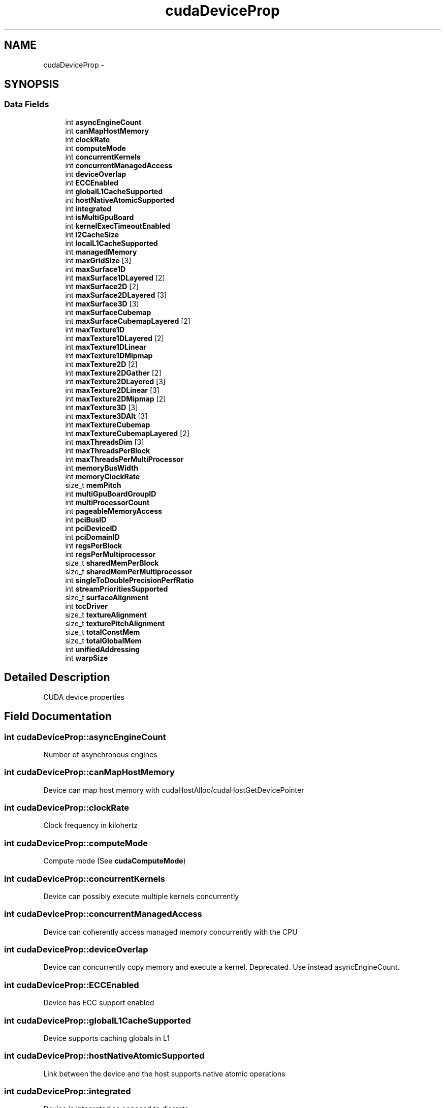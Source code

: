 .TH "cudaDeviceProp" 3 "12 Jan 2017" "Version 6.0" "Doxygen" \" -*- nroff -*-
.ad l
.nh
.SH NAME
cudaDeviceProp \- 
.SH SYNOPSIS
.br
.PP
.SS "Data Fields"

.in +1c
.ti -1c
.RI "int \fBasyncEngineCount\fP"
.br
.ti -1c
.RI "int \fBcanMapHostMemory\fP"
.br
.ti -1c
.RI "int \fBclockRate\fP"
.br
.ti -1c
.RI "int \fBcomputeMode\fP"
.br
.ti -1c
.RI "int \fBconcurrentKernels\fP"
.br
.ti -1c
.RI "int \fBconcurrentManagedAccess\fP"
.br
.ti -1c
.RI "int \fBdeviceOverlap\fP"
.br
.ti -1c
.RI "int \fBECCEnabled\fP"
.br
.ti -1c
.RI "int \fBglobalL1CacheSupported\fP"
.br
.ti -1c
.RI "int \fBhostNativeAtomicSupported\fP"
.br
.ti -1c
.RI "int \fBintegrated\fP"
.br
.ti -1c
.RI "int \fBisMultiGpuBoard\fP"
.br
.ti -1c
.RI "int \fBkernelExecTimeoutEnabled\fP"
.br
.ti -1c
.RI "int \fBl2CacheSize\fP"
.br
.ti -1c
.RI "int \fBlocalL1CacheSupported\fP"
.br
.ti -1c
.RI "int \fBmanagedMemory\fP"
.br
.ti -1c
.RI "int \fBmaxGridSize\fP [3]"
.br
.ti -1c
.RI "int \fBmaxSurface1D\fP"
.br
.ti -1c
.RI "int \fBmaxSurface1DLayered\fP [2]"
.br
.ti -1c
.RI "int \fBmaxSurface2D\fP [2]"
.br
.ti -1c
.RI "int \fBmaxSurface2DLayered\fP [3]"
.br
.ti -1c
.RI "int \fBmaxSurface3D\fP [3]"
.br
.ti -1c
.RI "int \fBmaxSurfaceCubemap\fP"
.br
.ti -1c
.RI "int \fBmaxSurfaceCubemapLayered\fP [2]"
.br
.ti -1c
.RI "int \fBmaxTexture1D\fP"
.br
.ti -1c
.RI "int \fBmaxTexture1DLayered\fP [2]"
.br
.ti -1c
.RI "int \fBmaxTexture1DLinear\fP"
.br
.ti -1c
.RI "int \fBmaxTexture1DMipmap\fP"
.br
.ti -1c
.RI "int \fBmaxTexture2D\fP [2]"
.br
.ti -1c
.RI "int \fBmaxTexture2DGather\fP [2]"
.br
.ti -1c
.RI "int \fBmaxTexture2DLayered\fP [3]"
.br
.ti -1c
.RI "int \fBmaxTexture2DLinear\fP [3]"
.br
.ti -1c
.RI "int \fBmaxTexture2DMipmap\fP [2]"
.br
.ti -1c
.RI "int \fBmaxTexture3D\fP [3]"
.br
.ti -1c
.RI "int \fBmaxTexture3DAlt\fP [3]"
.br
.ti -1c
.RI "int \fBmaxTextureCubemap\fP"
.br
.ti -1c
.RI "int \fBmaxTextureCubemapLayered\fP [2]"
.br
.ti -1c
.RI "int \fBmaxThreadsDim\fP [3]"
.br
.ti -1c
.RI "int \fBmaxThreadsPerBlock\fP"
.br
.ti -1c
.RI "int \fBmaxThreadsPerMultiProcessor\fP"
.br
.ti -1c
.RI "int \fBmemoryBusWidth\fP"
.br
.ti -1c
.RI "int \fBmemoryClockRate\fP"
.br
.ti -1c
.RI "size_t \fBmemPitch\fP"
.br
.ti -1c
.RI "int \fBmultiGpuBoardGroupID\fP"
.br
.ti -1c
.RI "int \fBmultiProcessorCount\fP"
.br
.ti -1c
.RI "int \fBpageableMemoryAccess\fP"
.br
.ti -1c
.RI "int \fBpciBusID\fP"
.br
.ti -1c
.RI "int \fBpciDeviceID\fP"
.br
.ti -1c
.RI "int \fBpciDomainID\fP"
.br
.ti -1c
.RI "int \fBregsPerBlock\fP"
.br
.ti -1c
.RI "int \fBregsPerMultiprocessor\fP"
.br
.ti -1c
.RI "size_t \fBsharedMemPerBlock\fP"
.br
.ti -1c
.RI "size_t \fBsharedMemPerMultiprocessor\fP"
.br
.ti -1c
.RI "int \fBsingleToDoublePrecisionPerfRatio\fP"
.br
.ti -1c
.RI "int \fBstreamPrioritiesSupported\fP"
.br
.ti -1c
.RI "size_t \fBsurfaceAlignment\fP"
.br
.ti -1c
.RI "int \fBtccDriver\fP"
.br
.ti -1c
.RI "size_t \fBtextureAlignment\fP"
.br
.ti -1c
.RI "size_t \fBtexturePitchAlignment\fP"
.br
.ti -1c
.RI "size_t \fBtotalConstMem\fP"
.br
.ti -1c
.RI "size_t \fBtotalGlobalMem\fP"
.br
.ti -1c
.RI "int \fBunifiedAddressing\fP"
.br
.ti -1c
.RI "int \fBwarpSize\fP"
.br
.in -1c
.SH "Detailed Description"
.PP 
CUDA device properties 
.SH "Field Documentation"
.PP 
.SS "int \fBcudaDeviceProp::asyncEngineCount\fP"
.PP
Number of asynchronous engines 
.SS "int \fBcudaDeviceProp::canMapHostMemory\fP"
.PP
Device can map host memory with cudaHostAlloc/cudaHostGetDevicePointer 
.SS "int \fBcudaDeviceProp::clockRate\fP"
.PP
Clock frequency in kilohertz 
.SS "int \fBcudaDeviceProp::computeMode\fP"
.PP
Compute mode (See \fBcudaComputeMode\fP) 
.SS "int \fBcudaDeviceProp::concurrentKernels\fP"
.PP
Device can possibly execute multiple kernels concurrently 
.SS "int \fBcudaDeviceProp::concurrentManagedAccess\fP"
.PP
Device can coherently access managed memory concurrently with the CPU 
.SS "int \fBcudaDeviceProp::deviceOverlap\fP"
.PP
Device can concurrently copy memory and execute a kernel. Deprecated. Use instead asyncEngineCount. 
.SS "int \fBcudaDeviceProp::ECCEnabled\fP"
.PP
Device has ECC support enabled 
.SS "int \fBcudaDeviceProp::globalL1CacheSupported\fP"
.PP
Device supports caching globals in L1 
.SS "int \fBcudaDeviceProp::hostNativeAtomicSupported\fP"
.PP
Link between the device and the host supports native atomic operations 
.SS "int \fBcudaDeviceProp::integrated\fP"
.PP
Device is integrated as opposed to discrete 
.SS "int \fBcudaDeviceProp::isMultiGpuBoard\fP"
.PP
Device is on a multi-GPU board 
.SS "int \fBcudaDeviceProp::kernelExecTimeoutEnabled\fP"
.PP
Specified whether there is a run time limit on kernels 
.SS "int \fBcudaDeviceProp::l2CacheSize\fP"
.PP
Size of L2 cache in bytes 
.SS "int \fBcudaDeviceProp::localL1CacheSupported\fP"
.PP
Device supports caching locals in L1 
.SS "int \fBcudaDeviceProp::managedMemory\fP"
.PP
Device supports allocating managed memory on this system 
.SS "int \fBcudaDeviceProp::maxGridSize\fP[3]"
.PP
Maximum size of each dimension of a grid 
.SS "int \fBcudaDeviceProp::maxSurface1D\fP"
.PP
Maximum 1D surface size 
.SS "int \fBcudaDeviceProp::maxSurface1DLayered\fP[2]"
.PP
Maximum 1D layered surface dimensions 
.SS "int \fBcudaDeviceProp::maxSurface2D\fP[2]"
.PP
Maximum 2D surface dimensions 
.SS "int \fBcudaDeviceProp::maxSurface2DLayered\fP[3]"
.PP
Maximum 2D layered surface dimensions 
.SS "int \fBcudaDeviceProp::maxSurface3D\fP[3]"
.PP
Maximum 3D surface dimensions 
.SS "int \fBcudaDeviceProp::maxSurfaceCubemap\fP"
.PP
Maximum Cubemap surface dimensions 
.SS "int \fBcudaDeviceProp::maxSurfaceCubemapLayered\fP[2]"
.PP
Maximum Cubemap layered surface dimensions 
.SS "int \fBcudaDeviceProp::maxTexture1D\fP"
.PP
Maximum 1D texture size 
.SS "int \fBcudaDeviceProp::maxTexture1DLayered\fP[2]"
.PP
Maximum 1D layered texture dimensions 
.SS "int \fBcudaDeviceProp::maxTexture1DLinear\fP"
.PP
Maximum size for 1D textures bound to linear memory 
.SS "int \fBcudaDeviceProp::maxTexture1DMipmap\fP"
.PP
Maximum 1D mipmapped texture size 
.SS "int \fBcudaDeviceProp::maxTexture2D\fP[2]"
.PP
Maximum 2D texture dimensions 
.SS "int \fBcudaDeviceProp::maxTexture2DGather\fP[2]"
.PP
Maximum 2D texture dimensions if texture gather operations have to be performed 
.SS "int \fBcudaDeviceProp::maxTexture2DLayered\fP[3]"
.PP
Maximum 2D layered texture dimensions 
.SS "int \fBcudaDeviceProp::maxTexture2DLinear\fP[3]"
.PP
Maximum dimensions (width, height, pitch) for 2D textures bound to pitched memory 
.SS "int \fBcudaDeviceProp::maxTexture2DMipmap\fP[2]"
.PP
Maximum 2D mipmapped texture dimensions 
.SS "int \fBcudaDeviceProp::maxTexture3D\fP[3]"
.PP
Maximum 3D texture dimensions 
.SS "int \fBcudaDeviceProp::maxTexture3DAlt\fP[3]"
.PP
Maximum alternate 3D texture dimensions 
.SS "int \fBcudaDeviceProp::maxTextureCubemap\fP"
.PP
Maximum Cubemap texture dimensions 
.SS "int \fBcudaDeviceProp::maxTextureCubemapLayered\fP[2]"
.PP
Maximum Cubemap layered texture dimensions 
.SS "int \fBcudaDeviceProp::maxThreadsDim\fP[3]"
.PP
Maximum size of each dimension of a block 
.SS "int \fBcudaDeviceProp::maxThreadsPerBlock\fP"
.PP
Maximum number of threads per block 
.SS "int \fBcudaDeviceProp::maxThreadsPerMultiProcessor\fP"
.PP
Maximum resident threads per multiprocessor 
.SS "int \fBcudaDeviceProp::memoryBusWidth\fP"
.PP
Global memory bus width in bits 
.SS "int \fBcudaDeviceProp::memoryClockRate\fP"
.PP
Peak memory clock frequency in kilohertz 
.SS "size_t \fBcudaDeviceProp::memPitch\fP"
.PP
Maximum pitch in bytes allowed by memory copies 
.SS "int \fBcudaDeviceProp::multiGpuBoardGroupID\fP"
.PP
Unique identifier for a group of devices on the same multi-GPU board 
.SS "int \fBcudaDeviceProp::multiProcessorCount\fP"
.PP
Number of multiprocessors on device 
.SS "int \fBcudaDeviceProp::pageableMemoryAccess\fP"
.PP
Device supports coherently accessing pageable memory without calling cudaHostRegister on it 
.SS "int \fBcudaDeviceProp::pciBusID\fP"
.PP
PCI bus ID of the device 
.SS "int \fBcudaDeviceProp::pciDeviceID\fP"
.PP
PCI device ID of the device 
.SS "int \fBcudaDeviceProp::pciDomainID\fP"
.PP
PCI domain ID of the device 
.SS "int \fBcudaDeviceProp::regsPerBlock\fP"
.PP
32-bit registers available per block 
.SS "int \fBcudaDeviceProp::regsPerMultiprocessor\fP"
.PP
32-bit registers available per multiprocessor 
.SS "size_t \fBcudaDeviceProp::sharedMemPerBlock\fP"
.PP
Shared memory available per block in bytes 
.SS "size_t \fBcudaDeviceProp::sharedMemPerMultiprocessor\fP"
.PP
Shared memory available per multiprocessor in bytes 
.SS "int \fBcudaDeviceProp::singleToDoublePrecisionPerfRatio\fP"
.PP
Ratio of single precision performance (in floating-point operations per second) to double precision performance 
.SS "int \fBcudaDeviceProp::streamPrioritiesSupported\fP"
.PP
Device supports stream priorities 
.SS "size_t \fBcudaDeviceProp::surfaceAlignment\fP"
.PP
Alignment requirements for surfaces 
.SS "int \fBcudaDeviceProp::tccDriver\fP"
.PP
1 if device is a Tesla device using TCC driver, 0 otherwise 
.SS "size_t \fBcudaDeviceProp::textureAlignment\fP"
.PP
Alignment requirement for textures 
.SS "size_t \fBcudaDeviceProp::texturePitchAlignment\fP"
.PP
Pitch alignment requirement for texture references bound to pitched memory 
.SS "size_t \fBcudaDeviceProp::totalConstMem\fP"
.PP
Constant memory available on device in bytes 
.SS "size_t \fBcudaDeviceProp::totalGlobalMem\fP"
.PP
Global memory available on device in bytes 
.SS "int \fBcudaDeviceProp::unifiedAddressing\fP"
.PP
Device shares a unified address space with the host 
.SS "int \fBcudaDeviceProp::warpSize\fP"
.PP
Warp size in threads 

.SH "Author"
.PP 
Generated automatically by Doxygen from the source code.
